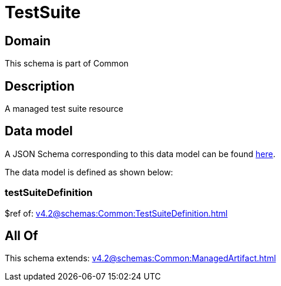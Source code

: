 = TestSuite

[#domain]
== Domain

This schema is part of Common

[#description]
== Description

A managed test suite resource


[#data_model]
== Data model

A JSON Schema corresponding to this data model can be found https://tmforum.org[here].

The data model is defined as shown below:


=== testSuiteDefinition
$ref of: xref:v4.2@schemas:Common:TestSuiteDefinition.adoc[]


[#all_of]
== All Of

This schema extends: xref:v4.2@schemas:Common:ManagedArtifact.adoc[]

